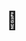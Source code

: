 :PROPERTIES:
:Author: Sefera17
:Score: 5
:DateUnix: 1596225370.0
:DateShort: 2020-Aug-01
:END:

* 🤯
  :PROPERTIES:
  :CUSTOM_ID: section
  :END: